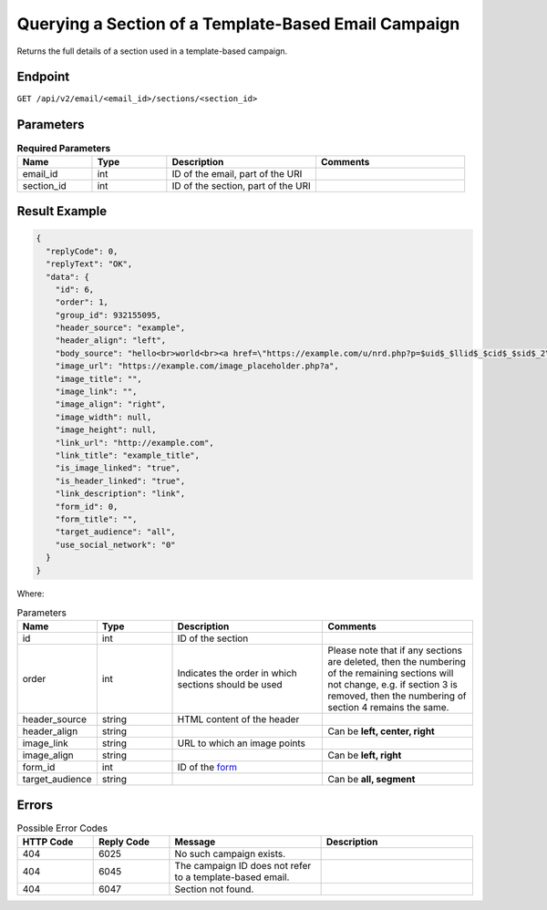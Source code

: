 Querying a Section of a Template-Based Email Campaign
=====================================================

Returns the full details of a section used in a template-based campaign.

Endpoint
--------

``GET /api/v2/email/<email_id>/sections/<section_id>``

Parameters
----------

.. list-table:: **Required Parameters**
   :header-rows: 1
   :widths: 20 20 40 40

   * - Name
     - Type
     - Description
     - Comments
   * - email_id
     - int
     - ID of the email, part of the URI
     -
   * - section_id
     - int
     - ID of the section, part of the URI
     -

Result Example
--------------

.. code-block:: json

   {
     "replyCode": 0,
     "replyText": "OK",
     "data": {
       "id": 6,
       "order": 1,
       "group_id": 932155095,
       "header_source": "example",
       "header_align": "left",
       "body_source": "hello<br>world<br><a href=\"https://example.com/u/nrd.php?p=$uid$_$llid$_$cid$_$sid$_2\" target=\"_blank\" style=\"color: rgb(73, 120, 190); font-weight: normal; text-decoration: underline;\"><font face=\"Arial, Verdana, sans-serif\" color=\"#4978be\" size=\"3\" style=\"font-size:15px; line-height:18px; color:#4978be; font-weight:normal; text-decoration:underline;\"><u>example</u></font></a>",
       "image_url": "https://example.com/image_placeholder.php?a",
       "image_title": "",
       "image_link": "",
       "image_align": "right",
       "image_width": null,
       "image_height": null,
       "link_url": "http://example.com",
       "link_title": "example_title",
       "is_image_linked": "true",
       "is_header_linked": "true",
       "link_description": "link",
       "form_id": 0,
       "form_title": "",
       "target_audience": "all",
       "use_social_network": "0"
     }
   }

Where:

.. list-table:: Parameters
   :header-rows: 1
   :widths: 20 20 40 40

   * - Name
     - Type
     - Description
     - Comments
   * - id
     - int
     - ID of the section
     -
   * - order
     - int
     - Indicates the order in which sections should be used 
     - Please note that if any sections are deleted, then the numbering of the remaining sections will not change, e.g.
       if section 3 is removed, then the numbering of section 4 remains the same.
   * - header_source
     - string
     - HTML content of the header
     -
   * - header_align
     - string
     - 
     - Can be **left, center, right**
   * - image_link
     - string
     - URL to which an image points
     -
   * - image_align
     - string
     - 
     - Can be **left, right**
   * - form_id
     - int
     - ID of the `form <../../suite/contacts/forms.html>`_
     -
   * - target_audience
     - string
     - 
     - Can be **all, segment**

Errors
------

.. list-table:: Possible Error Codes
   :header-rows: 1
   :widths: 20 20 40 40

   * - HTTP Code
     - Reply Code
     - Message
     - Description
   * - 404
     - 6025
     - No such campaign exists.
     -
   * - 404
     - 6045
     - The campaign ID does not refer to a template-based email.
     -
   * - 404
     - 6047
     - Section not found.
     -
